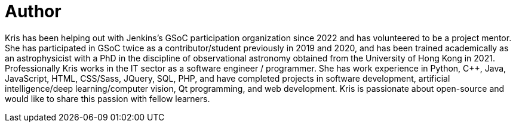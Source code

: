 = Author
:page-author_name: Kris Stern
:page-github: krisstern
:page-twitter: krisstern13
:page-linkedin: kris-stern
:page-authoravatar: ../../images/images/avatars/krisstern.png

Kris has been helping out with Jenkins's GSoC participation organization since 2022 and has volunteered to be a project mentor. She has participated in GSoC twice as a contributor/student previously in 2019 and 2020, and has been trained academically as an astrophysicist with a PhD in the discipline of observational astronomy obtained from the University of Hong Kong in 2021. Professionally Kris works in the IT sector as a software engineer / programmer. She has work experience in Python, C++, Java, JavaScript, HTML, CSS/Sass, JQuery, SQL, PHP, and have completed projects in software development, artificial intelligence/deep learning/computer vision, Qt programming, and web development. Kris is passionate about open-source and would like to share this passion with fellow learners.

